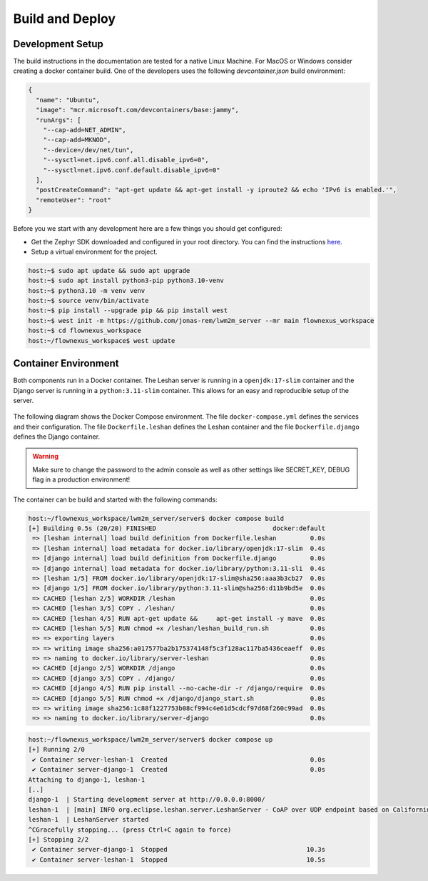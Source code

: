 Build and Deploy
================

Development Setup
-----------------

The build instructions in the documentation are tested for a native Linux
Machine. For MacOS or Windows consider creating a docker container build. One
of the developers uses the following `devcontainer.json` build environment:

.. code-block:: json

  {
    "name": "Ubuntu",
    "image": "mcr.microsoft.com/devcontainers/base:jammy",
    "runArgs": [
      "--cap-add=NET_ADMIN",
      "--cap-add=MKNOD",
      "--device=/dev/net/tun",
      "--sysctl=net.ipv6.conf.all.disable_ipv6=0",
      "--sysctl=net.ipv6.conf.default.disable_ipv6=0"
    ],
    "postCreateCommand": "apt-get update && apt-get install -y iproute2 && echo 'IPv6 is enabled.'",
    "remoteUser": "root"
  }

Before you we start with any development here are a few things you should get
configured:

* Get the Zephyr SDK downloaded and configured in your root directory. You can
  find the instructions `here
  <https://docs.zephyrproject.org/latest/develop/toolchains/zephyr_sdk.html>`_.

* Setup a virtual environment for the project.

.. code-block:: console

  host:~$ sudo apt update && sudo apt upgrade
  host:~$ sudo apt install python3-pip python3.10-venv
  host:~$ python3.10 -m venv venv
  host:~$ source venv/bin/activate
  host:~$ pip install --upgrade pip && pip install west
  host:~$ west init -m https://github.com/jonas-rem/lwm2m_server --mr main flownexus_workspace
  host:~$ cd flownexus_workspace
  host:~/flownexus_workspace$ west update

Container Environment
---------------------

Both components run in a Docker container. The Leshan server is running in a
``openjdk:17-slim`` container and the Django server is running in a
``python:3.11-slim`` container. This allows for an easy and reproducible setup
of the server.

  .. uml::
   :caption: Both components running in one machine using Docker Compose

   @startuml
   package "Docker Compose Environment"  #DDDDDD {
     [Leshan] as Leshan
     [Django] as Django
     database "Database" as DB
     Leshan <-right-> Django : REST API
     Django <-down-> DB
   }
   @enduml

The following diagram shows the Docker Compose environment. The file
``docker-compose.yml`` defines the services and their configuration. The file
``Dockerfile.leshan`` defines the Leshan container and the file
``Dockerfile.django`` defines the Django container.

.. warning::

  Make sure to change the password to the admin console as well as other
  settings like SECRET_KEY, DEBUG flag in a production environment!

The container can be build and started with the following commands:

.. code-block:: console

  host:~/flownexus_workspace/lwm2m_server/server$ docker compose build
  [+] Building 0.5s (20/20) FINISHED                               docker:default
   => [leshan internal] load build definition from Dockerfile.leshan         0.0s
   => [leshan internal] load metadata for docker.io/library/openjdk:17-slim  0.4s
   => [django internal] load build definition from Dockerfile.django         0.0s
   => [django internal] load metadata for docker.io/library/python:3.11-sli  0.4s
   => [leshan 1/5] FROM docker.io/library/openjdk:17-slim@sha256:aaa3b3cb27  0.0s
   => [django 1/5] FROM docker.io/library/python:3.11-slim@sha256:d11b9bd5e  0.0s
   => CACHED [leshan 2/5] WORKDIR /leshan                                    0.0s
   => CACHED [leshan 3/5] COPY . /leshan/                                    0.0s
   => CACHED [leshan 4/5] RUN apt-get update &&     apt-get install -y mave  0.0s
   => CACHED [leshan 5/5] RUN chmod +x /leshan/leshan_build_run.sh           0.0s
   => => exporting layers                                                    0.0s
   => => writing image sha256:a017577ba2b175374148f5c3f128ac117ba5436ceaeff  0.0s
   => => naming to docker.io/library/server-leshan                           0.0s
   => CACHED [django 2/5] WORKDIR /django                                    0.0s
   => CACHED [django 3/5] COPY . /django/                                    0.0s
   => CACHED [django 4/5] RUN pip install --no-cache-dir -r /django/require  0.0s
   => CACHED [django 5/5] RUN chmod +x /django/django_start.sh               0.0s
   => => writing image sha256:1c88f1227753b08cf994c4e61d5cdcf97d68f260c99ad  0.0s
   => => naming to docker.io/library/server-django                           0.0s


.. code-block:: console

  host:~/flownexus_workspace/lwm2m_server/server$ docker compose up
  [+] Running 2/0
   ✔ Container server-leshan-1  Created                                      0.0s
   ✔ Container server-django-1  Created                                      0.0s
  Attaching to django-1, leshan-1
  [..]
  django-1  | Starting development server at http://0.0.0.0:8000/
  leshan-1  | [main] INFO org.eclipse.leshan.server.LeshanServer - CoAP over UDP endpoint based on Californium library available at coap://0.0.0.0:5683.
  leshan-1  | LeshanServer started
  ^CGracefully stopping... (press Ctrl+C again to force)
  [+] Stopping 2/2
   ✔ Container server-django-1  Stopped                                     10.3s
   ✔ Container server-leshan-1  Stopped                                     10.5s
